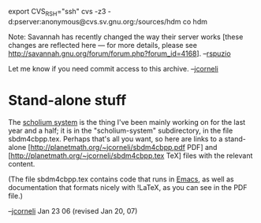 #+STARTUP: showeverything logdone
#+options: num:nil

 export CVS_RSH="ssh" 
 cvs -z3 -d:pserver:anonymous@cvs.sv.gnu.org:/sources/hdm co hdm

Note: Savannah has recently changed the way their server works [these
changes are reflected here --- for more details, please see
http://savannah.gnu.org/forum/forum.php?forum_id=4168]. --[[file:rspuzio.org][rspuzio]]

Let me know if you need commit access to this archive. --[[file:jcorneli.org][jcorneli]] 

* Stand-alone stuff

The [[file:scholium system.org][scholium system]] is the thing I've been mainly working on for
the last year and a half; it is in the "scholium-system" subdirectory,
in the file sbdm4cbpp.tex.  Perhaps that's all you want, so here are
links to a stand-alone [http://planetmath.org/~jcorneli/sbdm4cbpp.pdf PDF]
and [http://planetmath.org/~jcorneli/sbdm4cbpp.tex TeX] files
with the relevant content.

(The file sbdm4cbpp.tex contains code that runs in [[file:Emacs.org][Emacs]], as well
as documentation that formats nicely with !LaTeX, as you can see in
the PDF file.)

--[[file:jcorneli.org][jcorneli]] Jan 23 06 (revised Jan 20, 07)
